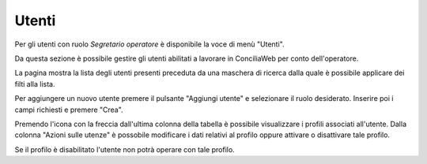 Utenti
======

Per gli utenti con ruolo *Segretario operatore* è disponibile la voce di menù "Utenti".

Da questa sezione è possibile gestire gli utenti abilitati a lavorare in ConciliaWeb per conto dell'operatore.

La pagina mostra la lista degli utenti presenti preceduta da una maschera di ricerca dalla quale è possibile applicare dei filti alla lista.

Per aggiungere un nuovo utente premere il pulsante "Aggiungi utente" e selezionare il ruolo desiderato. Inserire poi i campi richiesti e premere "Crea".

Premendo l'icona con la freccia dall'ultima colonna della tabella è possibile visualizzare i profili associati all'utente. Dalla colonna "Azioni sulle utenze" è possobile modificare i dati relativi al profilo oppure attivare o disattivare tale profilo.

Se il profilo è disabilitato l'utente non potrà operare con tale profilo.
